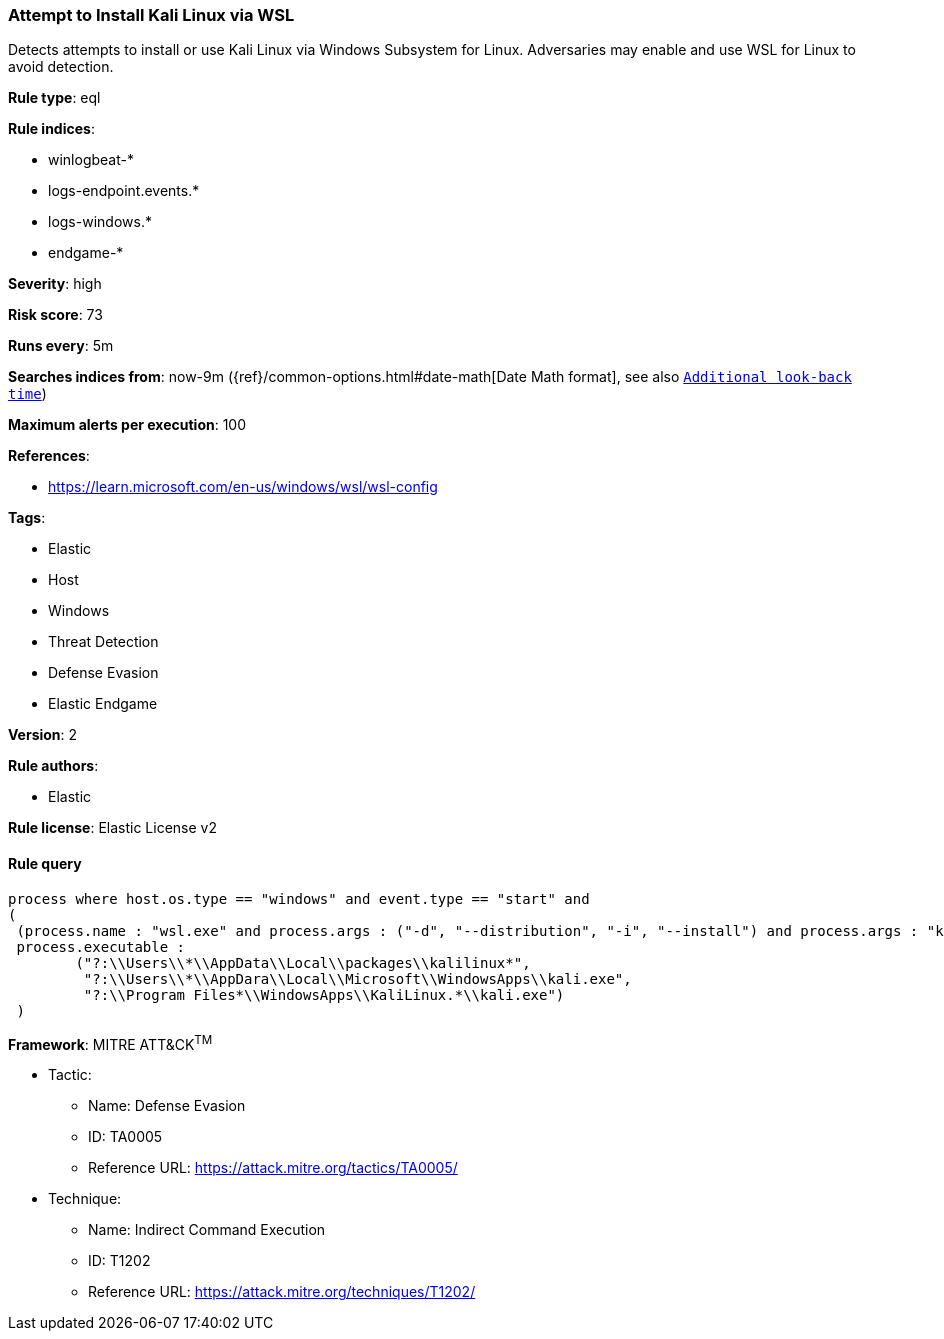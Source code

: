 [[prebuilt-rule-8-5-2-attempt-to-install-kali-linux-via-wsl]]
=== Attempt to Install Kali Linux via WSL

Detects attempts to install or use Kali Linux via Windows Subsystem for Linux. Adversaries may enable and use WSL for Linux to avoid detection.

*Rule type*: eql

*Rule indices*: 

* winlogbeat-*
* logs-endpoint.events.*
* logs-windows.*
* endgame-*

*Severity*: high

*Risk score*: 73

*Runs every*: 5m

*Searches indices from*: now-9m ({ref}/common-options.html#date-math[Date Math format], see also <<rule-schedule, `Additional look-back time`>>)

*Maximum alerts per execution*: 100

*References*: 

* https://learn.microsoft.com/en-us/windows/wsl/wsl-config

*Tags*: 

* Elastic
* Host
* Windows
* Threat Detection
* Defense Evasion
* Elastic Endgame

*Version*: 2

*Rule authors*: 

* Elastic

*Rule license*: Elastic License v2


==== Rule query


[source, js]
----------------------------------
process where host.os.type == "windows" and event.type == "start" and
(
 (process.name : "wsl.exe" and process.args : ("-d", "--distribution", "-i", "--install") and process.args : "kali*") or 
 process.executable : 
        ("?:\\Users\\*\\AppData\\Local\\packages\\kalilinux*", 
         "?:\\Users\\*\\AppDara\\Local\\Microsoft\\WindowsApps\\kali.exe",
         "?:\\Program Files*\\WindowsApps\\KaliLinux.*\\kali.exe")
 )

----------------------------------

*Framework*: MITRE ATT&CK^TM^

* Tactic:
** Name: Defense Evasion
** ID: TA0005
** Reference URL: https://attack.mitre.org/tactics/TA0005/
* Technique:
** Name: Indirect Command Execution
** ID: T1202
** Reference URL: https://attack.mitre.org/techniques/T1202/

